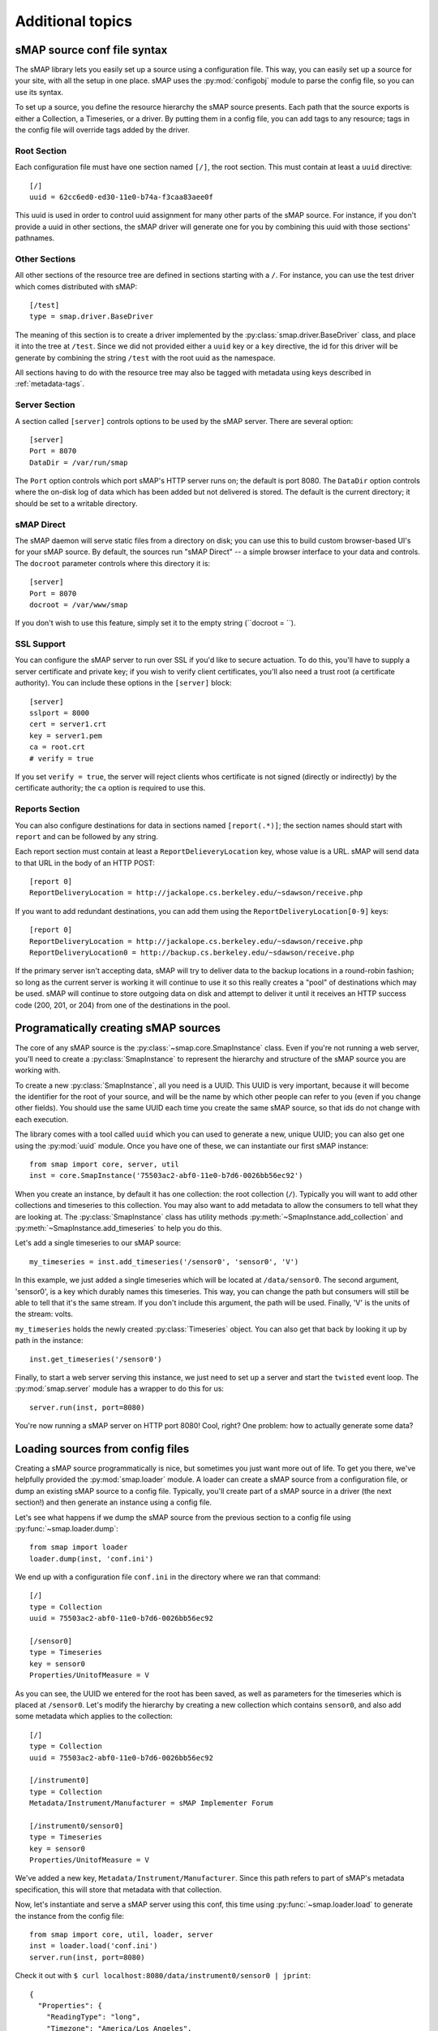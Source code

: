 Additional topics
=================

sMAP source conf file syntax
----------------------------

The sMAP library lets you easily set up a source using a configuration
file.  This way, you can easily set up a source for your site, with
all the setup in one place.  sMAP uses the :py:mod:`configobj`
module to parse the config file, so you can use its syntax.

To set up a source, you define the resource hierarchy the sMAP source
presents.  Each path that the source exports is either a Collection, a
Timeseries, or a driver.  By putting them in a config file, you can
add tags to any resource; tags in the config file will override tags
added by the driver.

Root Section
~~~~~~~~~~~~

Each configuration file must have one section named ``[/]``, the root
section.  This must contain at least a ``uuid`` directive::

 [/]
 uuid = 62cc6ed0-ed30-11e0-b74a-f3caa83aee0f

This uuid is used in order to control uuid assignment for many other
parts of the sMAP source.  For instance, if you don't provide a uuid
in other sections, the sMAP driver will generate one for you by
combining this uuid with those sections' pathnames.

Other Sections
~~~~~~~~~~~~~~

All other sections of the resource tree are defined in sections
starting with a ``/``.  For instance, you can use the test driver
which comes distributed with sMAP::

 [/test]
 type = smap.driver.BaseDriver

The meaning of this section is to create a driver implemented by the
:py:class:`smap.driver.BaseDriver` class, and place it into the tree
at ``/test``.  Since we did not provided either a ``uuid`` key or a
``key`` directive, the id for this driver will be generate by
combining the string ``/test`` with the root uuid as the namespace.

All sections having to do with the resource tree may also be tagged
with metadata using keys described in :ref:`metadata-tags`.

Server Section
~~~~~~~~~~~~~~

A section called ``[server]`` controls options to be used by the sMAP
server.  There are several option::

 [server]
 Port = 8070
 DataDir = /var/run/smap

The ``Port`` option controls which port sMAP's HTTP server runs on;
the default is port 8080.  The ``DataDir`` option controls where the
on-disk log of data which has been added but not delivered is stored.
The default is the current directory; it should be set to a writable
directory.

sMAP Direct
~~~~~~~~~~~

The sMAP daemon will serve static files from a directory on disk; you
can use this to build custom browser-based UI's for your sMAP source.
By default, the sources run "sMAP Direct" -- a simple browser
interface to your data and controls.  The ``docroot`` parameter
controls where this directory it is::

 [server]
 Port = 8070
 docroot = /var/www/smap

If you don't wish to use this feature, simply set it to the empty
string (``docroot = ``).

SSL Support
~~~~~~~~~~~

You can configure the sMAP server to run over SSL if you'd like to
secure actuation.  To do this, you'll have to supply a server
certificate and private key; if you wish to verify client
certificates, you'll also need a trust root (a certificate authority).
You can include these options in the ``[server]`` block::

 [server]
 sslport = 8000
 cert = server1.crt
 key = server1.pem
 ca = root.crt
 # verify = true

If you set ``verify = true``, the server will reject clients whos
certificate is not signed (directly or indirectly) by the certificate
authority; the ``ca`` option is required to use this.

Reports Section
~~~~~~~~~~~~~~~

You can also configure destinations for data in sections named
``[report(.*)]``; the section names should start with ``report`` and
can be followed by any string.

Each report section must contain at least a
``ReportDelieveryLocation`` key, whose value is a URL.  sMAP will send
data to that URL in the body of an HTTP POST::

 [report 0]
 ReportDeliveryLocation = http://jackalope.cs.berkeley.edu/~sdawson/receive.php

If you want to add redundant destinations, you can add them using the
``ReportDeliveryLocation[0-9]`` keys::

 [report 0]
 ReportDeliveryLocation = http://jackalope.cs.berkeley.edu/~sdawson/receive.php
 ReportDeliveryLocation0 = http://backup.cs.berkeley.edu/~sdawson/receive.php

If the primary server isn't accepting data, sMAP will try to deliver
data to the backup locations in a round-robin fashion; so long as the
current server is working it will continue to use it so this really
creates a "pool" of destinations which may be used.  sMAP will
continue to store outgoing data on disk and attempt to deliver it
until it receives an HTTP success code (200, 201, or 204) from one of
the destinations in the pool.

Programatically creating sMAP sources
-------------------------------------

.. py:currentmodule:: smap.core

The core of any sMAP source is the :py:class:`~smap.core.SmapInstance`
class.  Even if you're not running a web server, you'll need to create
a :py:class:`SmapInstance` to represent the hierarchy and structure of
the sMAP source you are working with.

To create a new :py:class:`SmapInstance`, all you need is a UUID.
This UUID is very important, because it will become the identifier for
the root of your source, and will be the name by which other people
can refer to you (even if you change other fields).  You should use
the same UUID each time you create the same sMAP source, so that ids
do not change with each execution.

The library comes with a tool called ``uuid`` which you can used to
generate a new, unique UUID; you can also get one using the
:py:mod:`uuid` module.  Once you have one of these, we can instantiate
our first sMAP instance::

  from smap import core, server, util
  inst = core.SmapInstance('75503ac2-abf0-11e0-b7d6-0026bb56ec92')

When you create an instance, by default it has one collection: the
root collection (``/``).  Typically you will want to add other
collections and timeseries to this collection.  You may also want to
add metadata to allow the consumers to tell what they are looking at.
The :py:class:`SmapInstance` class has utility methods
:py:meth:`~SmapInstance.add_collection` and
:py:meth:`~SmapInstance.add_timeseries` to help you do this.

Let's add a single timeseries to our sMAP source::

  my_timeseries = inst.add_timeseries('/sensor0', 'sensor0', 'V')

In this example, we just added a single timeseries which will be
located at ``/data/sensor0``.  The second argument, 'sensor0', is a
key which durably names this timeseries.  This way, you can change the
path but consumers will still be able to tell that it's the same
stream.  If you don't include this argument, the path will be used.
Finally, 'V' is the units of the stream: volts.

``my_timeseries`` holds the newly created :py:class:`Timeseries` object.
You can also get that back by looking it up by path in the instance::

  inst.get_timeseries('/sensor0')

Finally, to start a web server serving this instance, we just need to
set up a server and start the ``twisted`` event loop.  The
:py:mod:`smap.server` module has a wrapper to do this for us::

  server.run(inst, port=8080)

You're now running a sMAP server on HTTP port 8080!  Cool, right?  One
problem: how to actually generate some data?


Loading sources from config files
---------------------------------

Creating a sMAP source programmatically is nice, but sometimes you
just want more out of life.  To get you there, we've helpfully
provided the :py:mod:`smap.loader` module.  A loader can create a
sMAP source from a configuration file, or dump an existing sMAP source
to a config file.  Typically, you'll create part of a sMAP source in a
driver (the next section!) and then generate an instance using a config file.

Let's see what happens if we dump the sMAP source from the previous
section to a config file using :py:func:`~smap.loader.dump`::

   from smap import loader
   loader.dump(inst, 'conf.ini')

We end up with a configuration file ``conf.ini`` in the directory
where we ran that command::

    [/]
    type = Collection
    uuid = 75503ac2-abf0-11e0-b7d6-0026bb56ec92

    [/sensor0]
    type = Timeseries
    key = sensor0
    Properties/UnitofMeasure = V
    
As you can see, the UUID we entered for the root has been saved,
as well as parameters for the timeseries which is placed at
``/sensor0``.  Let's modify the hierarchy by creating a new
collection which contains ``sensor0``, and also add some metadata
which applies to the collection::
    
    [/]
    type = Collection
    uuid = 75503ac2-abf0-11e0-b7d6-0026bb56ec92

    [/instrument0]
    type = Collection
    Metadata/Instrument/Manufacturer = sMAP Implementer Forum
    
    [/instrument0/sensor0]
    type = Timeseries
    key = sensor0
    Properties/UnitofMeasure = V

We've added a new key, ``Metadata/Instrument/Manufacturer``.  Since
this path refers to part of sMAP's metadata specification, this will
store that metadata with that collection.

Now, let's instantiate and serve a sMAP server using this conf, this
time using :py:func:`~smap.loader.load` to generate the instance from
the config file::

  from smap import core, util, loader, server
  inst = loader.load('conf.ini')
  server.run(inst, port=8080)

Check it out with ``$ curl localhost:8080/data/instrument0/sensor0 | jprint``::

  {
    "Properties": {
      "ReadingType": "long", 
      "Timezone": "America/Los_Angeles", 
      "UnitofMeasure": "V"
    }, 
    "Readings": [], 
    "uuid": "c2f2cb69-25cc-544c-87cc-3b807c58f63a"
  }

